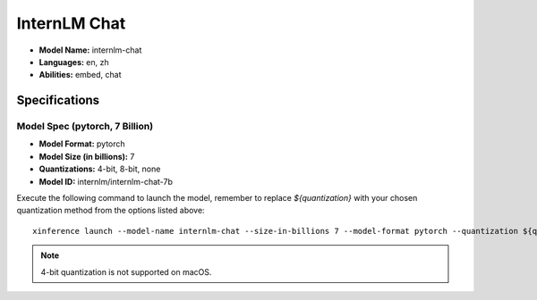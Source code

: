 .. _models_builtin_internlm_chat:

=============
InternLM Chat
=============

- **Model Name:** internlm-chat
- **Languages:** en, zh
- **Abilities:** embed, chat

Specifications
^^^^^^^^^^^^^^

Model Spec (pytorch, 7 Billion)
+++++++++++++++++++++++++++++++

- **Model Format:** pytorch
- **Model Size (in billions):** 7
- **Quantizations:** 4-bit, 8-bit, none
- **Model ID:** internlm/internlm-chat-7b

Execute the following command to launch the model, remember to replace `${quantization}` with your chosen quantization method from the options listed above::

   xinference launch --model-name internlm-chat --size-in-billions 7 --model-format pytorch --quantization ${quantization}

.. note::

   4-bit quantization is not supported on macOS.